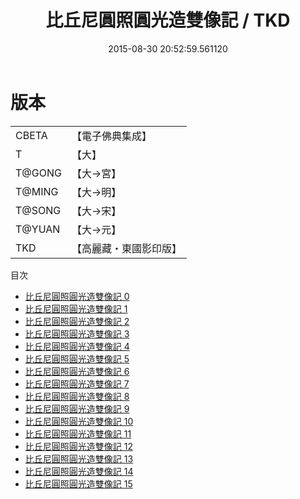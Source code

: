#+TITLE: 比丘尼圓照圓光造雙像記 / TKD

#+DATE: 2015-08-30 20:52:59.561120
* 版本
 |     CBETA|【電子佛典集成】|
 |         T|【大】     |
 |    T@GONG|【大→宮】   |
 |    T@MING|【大→明】   |
 |    T@SONG|【大→宋】   |
 |    T@YUAN|【大→元】   |
 |       TKD|【高麗藏・東國影印版】|
目次
 - [[file:KR6m0004_000.txt][比丘尼圓照圓光造雙像記 0]]
 - [[file:KR6m0004_001.txt][比丘尼圓照圓光造雙像記 1]]
 - [[file:KR6m0004_002.txt][比丘尼圓照圓光造雙像記 2]]
 - [[file:KR6m0004_003.txt][比丘尼圓照圓光造雙像記 3]]
 - [[file:KR6m0004_004.txt][比丘尼圓照圓光造雙像記 4]]
 - [[file:KR6m0004_005.txt][比丘尼圓照圓光造雙像記 5]]
 - [[file:KR6m0004_006.txt][比丘尼圓照圓光造雙像記 6]]
 - [[file:KR6m0004_007.txt][比丘尼圓照圓光造雙像記 7]]
 - [[file:KR6m0004_008.txt][比丘尼圓照圓光造雙像記 8]]
 - [[file:KR6m0004_009.txt][比丘尼圓照圓光造雙像記 9]]
 - [[file:KR6m0004_010.txt][比丘尼圓照圓光造雙像記 10]]
 - [[file:KR6m0004_011.txt][比丘尼圓照圓光造雙像記 11]]
 - [[file:KR6m0004_012.txt][比丘尼圓照圓光造雙像記 12]]
 - [[file:KR6m0004_013.txt][比丘尼圓照圓光造雙像記 13]]
 - [[file:KR6m0004_014.txt][比丘尼圓照圓光造雙像記 14]]
 - [[file:KR6m0004_015.txt][比丘尼圓照圓光造雙像記 15]]
